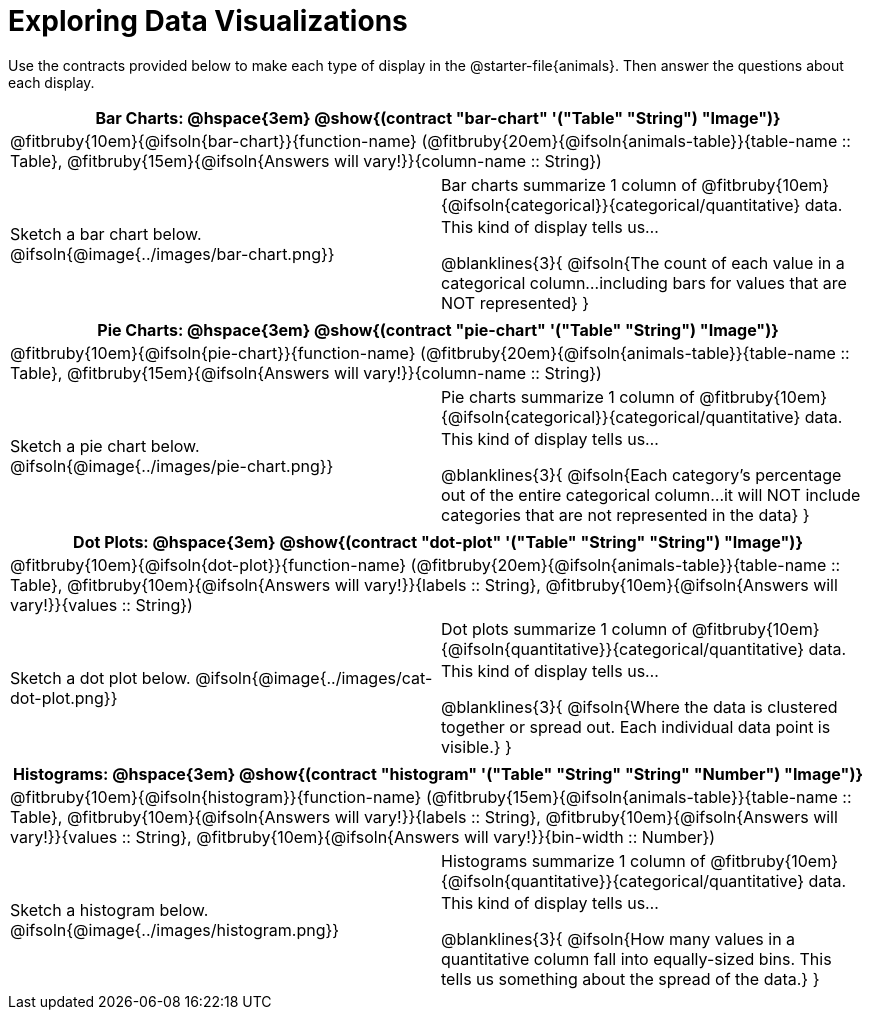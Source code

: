 = Exploring Data Visualizations

++++
<style>
#content .fitb { margin-top: 0.5ex !important; min-width: 1.5em; }
#content img { max-height: 1.4in !important; display: block; margin: 0 auto; }
td { padding: 0 !important; }
.sectionbody > table > tbody > tr:last-child { min-height: 1.6in; }
.solution { display: inline-block; width: 100%; }
table { margin: 0 !important; }
</style>
++++

Use the contracts provided below to make each type of display in the @starter-file{animals}. Then answer the questions about each display.


[cols="^1a,^1a",stripes="none",options="header"]
|===
2+| Bar Charts: @hspace{3em} @show{(contract "bar-chart" '("Table" "String") "Image")}
2+| @fitbruby{10em}{@ifsoln{bar-chart}}{function-name} (@fitbruby{20em}{@ifsoln{animals-table}}{table-name {two-colons} Table}, @fitbruby{15em}{@ifsoln{Answers will vary!}}{column-name {two-colons} String})
| Sketch a bar chart below.
@ifsoln{@image{../images/bar-chart.png}}
|
[cols="1a", stripes="none", frame="none"]
!===
! Bar charts summarize 1 column of @fitbruby{10em}{@ifsoln{categorical}}{categorical/quantitative} data.
! This kind of display tells us...

@blanklines{3}{
@ifsoln{The count of each value in a categorical column...including bars for values that are NOT represented}
}

!===
|===


[cols="^1a,^1a",stripes="none",options="header"]
|===
2+| Pie Charts: @hspace{3em} @show{(contract "pie-chart" '("Table" "String") "Image")}
2+| @fitbruby{10em}{@ifsoln{pie-chart}}{function-name} (@fitbruby{20em}{@ifsoln{animals-table}}{table-name {two-colons} Table}, @fitbruby{15em}{@ifsoln{Answers will vary!}}{column-name {two-colons} String})
| Sketch a pie chart below.
@ifsoln{@image{../images/pie-chart.png}}
|
[cols="1a", stripes="none", frame="none"]
!===
! Pie charts summarize 1 column of @fitbruby{10em}{@ifsoln{categorical}}{categorical/quantitative} data.
! This kind of display tells us...

@blanklines{3}{
@ifsoln{Each category's percentage out of the entire categorical column...it will NOT include categories that are not represented in the data}
}

!===
|===


[cols="^1a,^1a",stripes="none",options="header"]
|===
2+| Dot Plots: @hspace{3em} @show{(contract "dot-plot" '("Table" "String" "String") "Image")}
2+| @fitbruby{10em}{@ifsoln{dot-plot}}{function-name} (@fitbruby{20em}{@ifsoln{animals-table}}{table-name {two-colons} Table}, @fitbruby{10em}{@ifsoln{Answers will vary!}}{labels {two-colons} String}, @fitbruby{10em}{@ifsoln{Answers will vary!}}{values {two-colons} String})

| Sketch a dot plot below.
@ifsoln{@image{../images/cat-dot-plot.png}}

|
[cols="1a", stripes="none", frame="none"]
!===
! Dot plots summarize 1 column of @fitbruby{10em}{@ifsoln{quantitative}}{categorical/quantitative} data.
! This kind of display tells us...

@blanklines{3}{
@ifsoln{Where the data is clustered together or spread out. Each individual data point is visible.}
}

!===
|===


[cols="^1a,^1a",stripes="none",options="header"]
|===
2+| Histograms: @hspace{3em} @show{(contract "histogram" '("Table" "String" "String" "Number") "Image")}
2+| @fitbruby{10em}{@ifsoln{histogram}}{function-name} (@fitbruby{15em}{@ifsoln{animals-table}}{table-name {two-colons} Table}, @fitbruby{10em}{@ifsoln{Answers will vary!}}{labels {two-colons} String}, @fitbruby{10em}{@ifsoln{Answers will vary!}}{values {two-colons} String}, @fitbruby{10em}{@ifsoln{Answers will vary!}}{bin-width {two-colons} Number})
| Sketch a histogram below.
@ifsoln{@image{../images/histogram.png}}
|
[cols="1a", stripes="none", frame="none"]
!===
! Histograms summarize 1 column of @fitbruby{10em}{@ifsoln{quantitative}}{categorical/quantitative} data.
! This kind of display tells us...

@blanklines{3}{
@ifsoln{How many values in a quantitative column fall into equally-sized bins. This tells us something about the spread of the data.}
}

!===
|===
